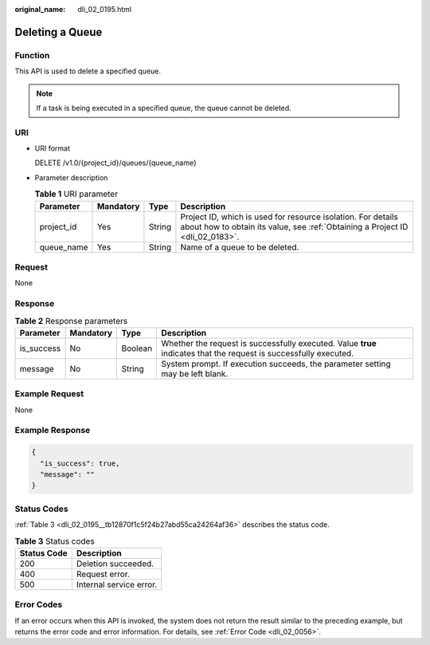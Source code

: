 :original_name: dli_02_0195.html

.. _dli_02_0195:

Deleting a Queue
================

Function
--------

This API is used to delete a specified queue.

.. note::

   If a task is being executed in a specified queue, the queue cannot be deleted.

URI
---

-  URI format

   DELETE /v1.0/{project_id}/queues/{queue_name}

-  Parameter description

   .. table:: **Table 1** URI parameter

      +------------+-----------+--------+-----------------------------------------------------------------------------------------------------------------------------------------------+
      | Parameter  | Mandatory | Type   | Description                                                                                                                                   |
      +============+===========+========+===============================================================================================================================================+
      | project_id | Yes       | String | Project ID, which is used for resource isolation. For details about how to obtain its value, see :ref:`Obtaining a Project ID <dli_02_0183>`. |
      +------------+-----------+--------+-----------------------------------------------------------------------------------------------------------------------------------------------+
      | queue_name | Yes       | String | Name of a queue to be deleted.                                                                                                                |
      +------------+-----------+--------+-----------------------------------------------------------------------------------------------------------------------------------------------+

Request
-------

None

Response
--------

.. table:: **Table 2** Response parameters

   +------------+-----------+---------+-------------------------------------------------------------------------------------------------------------------+
   | Parameter  | Mandatory | Type    | Description                                                                                                       |
   +============+===========+=========+===================================================================================================================+
   | is_success | No        | Boolean | Whether the request is successfully executed. Value **true** indicates that the request is successfully executed. |
   +------------+-----------+---------+-------------------------------------------------------------------------------------------------------------------+
   | message    | No        | String  | System prompt. If execution succeeds, the parameter setting may be left blank.                                    |
   +------------+-----------+---------+-------------------------------------------------------------------------------------------------------------------+

Example Request
---------------

None

Example Response
----------------

.. code-block::

   {
     "is_success": true,
     "message": ""
   }

Status Codes
------------

:ref:`Table 3 <dli_02_0195__tb12870f1c5f24b27abd55ca24264af36>` describes the status code.

.. _dli_02_0195__tb12870f1c5f24b27abd55ca24264af36:

.. table:: **Table 3** Status codes

   =========== =======================
   Status Code Description
   =========== =======================
   200         Deletion succeeded.
   400         Request error.
   500         Internal service error.
   =========== =======================

Error Codes
-----------

If an error occurs when this API is invoked, the system does not return the result similar to the preceding example, but returns the error code and error information. For details, see :ref:`Error Code <dli_02_0056>`.
